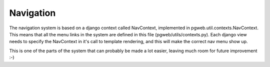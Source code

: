 Navigation
==========
The navigation system is based on a django context called NavContext,
implemented in pgweb.util.contexts.NavContext. This means that all the
menu links in the system are defined in this file
(pgweb/utils/contexts.py). Each django view needs to specify the
NavContext in it's call to template rendering, and this will make the
correct nav menu show up.

This is one of the parts of the system that can probably be made a lot
easier, leaving much room for future improvement :-)

